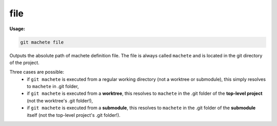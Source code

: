 .. _file:

file
----
**Usage:**

.. code-block:: shell

    git machete file

Outputs the absolute path of machete definition file.
The file is always called ``machete`` and is located in the git directory of the project.

Three cases are possible:
    * if ``git machete`` is executed from a regular working directory (not a worktree or submodule), this simply resolves to ``machete`` in .git folder,
    * if ``git machete`` is executed from a **worktree**, this resolves to ``machete`` in the .git folder of the **top-level project** (not the worktree's .git folder!),
    * if ``git machete`` is executed from a **submodule**, this resolves to ``machete`` in the .git folder of the **submodule** itself (not the top-level project's .git folder!).
